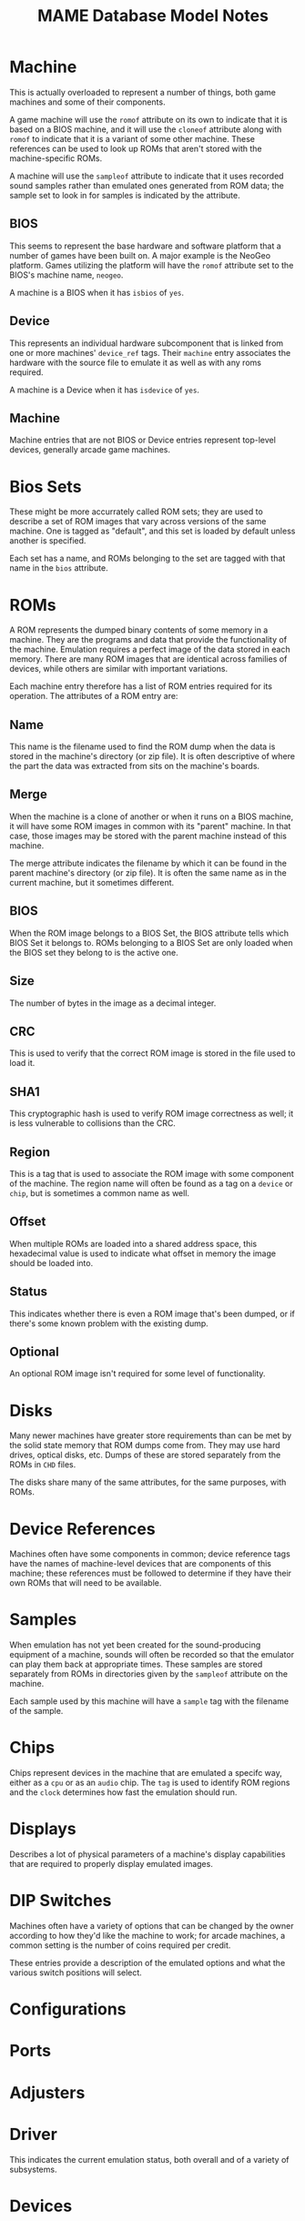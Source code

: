 #+TITLE: MAME Database Model Notes

* Machine

This is actually overloaded to represent a number of things, both game machines
and some of their components.

A game machine will use the ~romof~ attribute on its own to indicate that it is
based on a BIOS machine, and it will use the ~cloneof~ attribute along with
~romof~ to indicate that it is a variant of some other machine. These references
can be used to look up ROMs that aren't stored with the machine-specific
ROMs.

A machine will use the ~sampleof~ attribute to indicate that it uses recorded
sound samples rather than emulated ones generated from ROM data; the sample set
to look in for samples is indicated by the attribute.

** BIOS

This seems to represent the base hardware and software platform that a number of
games have been built on. A major example is the NeoGeo platform. Games
utilizing the platform will have the ~romof~ attribute set to the BIOS's machine
name, ~neogeo~.

A machine is a BIOS when it has ~isbios~ of ~yes~.

** Device

This represents an individual hardware subcomponent that is linked from one or
more machines' ~device_ref~ tags. Their ~machine~ entry associates the hardware
with the source file to emulate it as well as with any roms required.

A machine is a Device when it has ~isdevice~ of ~yes~.

** Machine

Machine entries that are not BIOS or Device entries represent top-level devices,
generally arcade game machines.


* Bios Sets

These might be more accurrately called ROM sets; they are used to describe a set
of ROM images that vary across versions of the same machine. One is tagged as
"default", and this set is loaded by default unless another is specified.

Each set has a name, and ROMs belonging to the set are tagged with that name in
the ~bios~ attribute.

* ROMs

A ROM represents the dumped binary contents of some memory in a machine. They
are the programs and data that provide the functionality of the machine.
Emulation requires a perfect image of the data stored in each memory. There are
many ROM images that are identical across families of devices, while others are
similar with important variations.

Each machine entry therefore has a list of ROM entries required for its
operation. The attributes of a ROM entry are:

** Name

This name is the filename used to find the ROM dump when the data is stored in
the machine's directory (or zip file). It is often descriptive of where the part
the data was extracted from sits on the machine's boards.

** Merge

When the machine is a clone of another or when it runs on a BIOS machine, it
will have some ROM images in common with its "parent" machine. In that case,
those images may be stored with the parent machine instead of this machine.

The merge attribute indicates the filename by which it can be found in the
parent machine's directory (or zip file). It is often the same name as in the
current machine, but it sometimes different.

** BIOS

When the ROM image belongs to a BIOS Set, the BIOS attribute tells which BIOS
Set it belongs to. ROMs belonging to a BIOS Set are only loaded when the BIOS
set they belong to is the active one.

** Size

The number of bytes in the image as a decimal integer.

** CRC

This is used to verify that the correct ROM image is stored in the file used to
load it.

** SHA1

This cryptographic hash is used to verify ROM image correctness as well; it is
less vulnerable to collisions than the CRC.

** Region

This is a tag that is used to associate the ROM image with some component of the
machine. The region name will often be found as a tag on a ~device~ or ~chip~,
but is sometimes a common name as well.

** Offset

When multiple ROMs are loaded into a shared address space, this hexadecimal
value is used to indicate what offset in memory the image should be loaded into.

** Status

This indicates whether there is even a ROM image that's been dumped, or if
there's some known problem with the existing dump.

** Optional

An optional ROM image isn't required for some level of functionality.

* Disks

Many newer machines have greater store requirements than can be met by the solid
state memory that ROM dumps come from. They may use hard drives, optical disks,
etc. Dumps of these are stored separately from the ROMs in ~CHD~ files.

The disks share many of the same attributes, for the same purposes, with ROMs.

* Device References

Machines often have some components in common; device reference tags have the
names of machine-level devices that are components of this machine; these
references must be followed to determine if they have their own ROMs that will
need to be available.

* Samples

When emulation has not yet been created for the sound-producing equipment of a
machine, sounds will often be recorded so that the emulator can play them back
at appropriate times. These samples are stored separately from ROMs in
directories given by the ~sampleof~ attribute on the machine.

Each sample used by this machine will have a ~sample~ tag with the filename of
the sample.

* Chips

Chips represent devices in the machine that are emulated a specifc way, either
as a ~cpu~ or as an ~audio~ chip. The ~tag~ is used to identify ROM regions and
the ~clock~ determines how fast the emulation should run.

* Displays

Describes a lot of physical parameters of a machine's display capabilities that
are required to properly display emulated images.

* DIP Switches

Machines often have a variety of options that can be changed by the owner
according to how they'd like the machine to work; for arcade machines, a common
setting is the number of coins required per credit.

These entries provide a description of the emulated options and what the various
switch positions will select.

* Configurations

* Ports

* Adjusters

* Driver

This indicates the current emulation status, both overall and of a variety of
subsystems.

* Devices

* Slots

* Software Lists

For MESS devices (i.e. home computer and game systems) the supported software
that can be run is listed here.

* RAM Options
